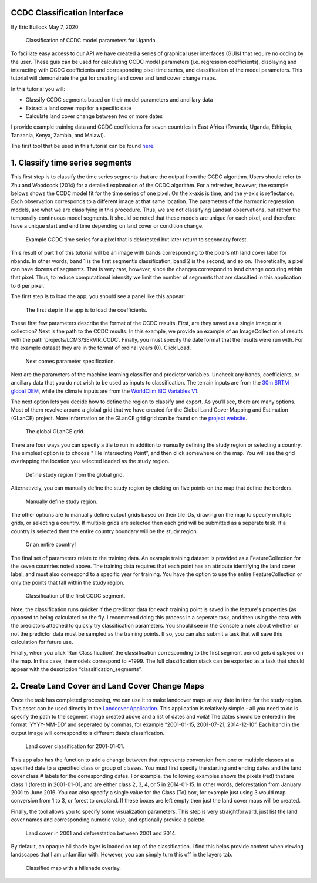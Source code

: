 CCDC Classification Interface
-----------------------------

By Eric Bullock May 7, 2020

.. figure:: ../img/classifyApp7.png
   :alt: app region 1

   Classification of CCDC model parameters for Uganda.

To faciliate easy access to our API we have created a series of graphical 
user interfaces (GUIs) that require no coding by the user. These guis can be
used for calculating CCDC model parameters (i.e. regression coefficients), 
displaying and interacting with CCDC coefficients and corresponding pixel 
time series, and classification of the model parameters. This tutorial will
demonstrate the gui for creating land cover and land cover change maps.

In this tutorial you will:

-  Classify CCDC segments based on their model parameters and ancillary
   data
-  Extract a land cover map for a specific date
-  Calculate land cover change between two or more dates

I provide example training data and CCDC coefficients for seven
countries in East Africa (Rwanda, Uganda, Ethiopia, Tanzania, Kenya,
Zambia, and Malawi). 

The first tool that be used in this tutorial can be found
`here <https://code.earthengine.google.com/?scriptPath=projects%2FGLANCE%3AAPPS%2Fclassify_app>`__.

1. Classify time series segments
--------------------------------

This first step is to classify the time series segments that are the
output from the CCDC algorithm. Users should refer to Zhu and Woodcock
(2014) for a detailed explanation of the CCDC algorithm. For a
refresher, however, the example belows shows the CCDC model fit for the
time series of one pixel. On the x-axis is time, and the y-axis is
reflectance. Each observation corresponds to a different image at that
same location. The parameters of the harmonic regression models, are
what we are classifying in this procedure. Thus, we are not classifying
Landsat observations, but rather the temporally-continuous model
segments. It should be noted that these models are unique for each
pixel, and therefore have a unique start and end time depending on land
cover or condition change.

.. figure:: ../img/ccdcExample.png
   :alt: CCDC Example

   Example CCDC time series for a pixel that is deforested but later 
   return to secondary forest.

This result of part 1 of this tutorial  will be an image with bands
corresponding to the pixel’s nth land cover label for nbands. In other 
words, band 1 is the first segment’s classification, band 2 is the 
second, and so on. Theoretically, a pixel can have dozens of segments. 
That is very rare, however, since the changes correspond to land change
occuring within that pixel. Thus, to reduce computational intensity we
limit the number of segments that are classified in this application to
6 per pixel.

The first step is to load the app, you should see a panel like this
appear:

.. figure:: ../img/classifyApp1.png
   :alt: app load screen

   The first step in the app is to load the coefficients.

These first few parameters describe the format of the CCDC results.
First, are they saved as a single image or a collection? Next is the path to
the CCDC results. In this example, we provide an example of an
ImageCollection of results with the path ‘projects/LCMS/SERVIR_CCDC’.
Finally, you must specify the date format that the results were run
with. For the example dataset they are in the format of ordinal years
(0). Click Load.

.. figure:: ../img/classifyApp2.png
   :alt: app second parameters

   Next comes parameter specification. 

Next are the parameters of the machine learning classifier and predictor
variables. Uncheck any bands, coefficients, or ancillary data that you
do not wish to be used as inputs to classification. The terrain inputs
are from the `30m SRTM global
DEM <https://doi.org/10.1029/2005RG000183>`__, while the climate inputs
are from the `WorldClim BIO Variables
V1 <https://doi.org/10.1002/joc.1276>`__.

The next option lets you decide how to define the region to classify and
export. As you’ll see, there are many options. Most of them revolve
around a global grid that we have created for the Global Land Cover
Mapping and Estimation (GLanCE) project. More information on the GLanCE
grid grid can be found on the `project
website <http://sites.bu.edu/measures/>`__.

.. figure:: ../img/glance_grids.png
   :alt: app third parameters

   The global GLanCE grid. 

There are four ways you can specify a tile to run in addition to
manually defining the study region or selecting a country. The simplest
option is to choose “Tile Intersecting Point”, and then click somewhere
on the map. You will see the grid overlapping the location you selected
loaded as the study region.

.. figure:: ../img/classifyApp5.png
   :alt: app region 1

   Define study region from the global grid. 

Alternatively, you can manually define the study region by clicking on
five points on the map that define the borders.

.. figure:: ../img/classifyApp4.png
   :alt: app region 1

   Manually define study region. 

The other options are to manually define output grids based on their
tile IDs, drawing on the map to specify multiple grids, or selecting a
country. If multiple grids are selected then each grid will be submitted
as a seperate task. If a country is selected then the entire country
boundary will be the study region.

.. figure:: ../img/classifyApp6.png
   :alt: app region 1

   Or an entire country!

The final set of parameters relate to the training data. An example
training dataset is provided as a FeatureCollection for the seven
countries noted above. The training data requires that each point has an
attribute identifying the land cover label, and must also correspond to
a specific year for training. You have the option to use the entire
FeatureCollection or only the points that fall within the study region.

.. figure:: ../img/classifyApp7.png
   :alt: app region 1

   Classification of the first CCDC segment. 

Note, the classification runs quicker if the predictor data for each training 
point is saved in the feature's properties (as opposed to being calculated
on the fly. I recommend doing this process in a seperate task, and then using
the data with the predictors attached to quickly try classification parameters. 
You should see in the Console a note about whether or not the predictor
data must be sampled as the training points. If so, you can also submit
a task that will save this calculation for future use. 

Finally, when you click ‘Run Classification’, the classification
corresponding to the first segment period gets displayed on the map. In
this case, the models correspond to ~1999. The full classification stack
can be exported as a task that should appear with the description
“classification_segments”.

2. Create Land Cover and Land Cover Change Maps
-----------------------------------------------

Once the task has completed processing, we can use it to make landcover
maps at any date in time for the study region. This asset can be used
directly in the `Landcover
Application <https://code.earthengine.google.com/?scriptPath=projects%2FGLANCE%3AAPPS%2Flandcover_app>`__.
This application is relatively simple - all you need to do is specify
the path to the segment image created above and a list of dates and
voilà! The dates should be entered in the format ‘YYYY-MM-DD’ and
seperated by commas, for example “2001-01-15, 2001-07-21, 2014-12-10”.
Each band in the output image will correspond to a different date’s
classification.

.. figure:: ../img/lcApp1.png
   :alt: app region 1

   Land cover classification for 2001-01-01. 

This app also has the function to add a change between that represents
conversion from one or multiple classes at a specified date to a
specified class or group of classes. You must first specify the starting
and ending dates and the land cover class # labels for the corresponding
dates. For example, the following examples shows the pixels (red) that
are class 1 (forest) in 2001-01-01, and are either class 2, 3, 4, or 5
in 2014-01-15. In other words, deforestation from January 2001 to June
2016. You can also specify a single value for the Class (To) box, for
example just using 3 would map conversion from 1 to 3, or forest to
cropland. If these boxes are left empty then just the land cover maps
will be created.

Finally, the tool allows you to specify some visualization parameters.
This step is very straightforward, just list the land cover names
and corresponding numeric value, and optionally provide a palette.

.. figure:: ../img/lcApp2.PNG
   :alt: app region 1

   Land cover in 2001 and deforestation between 2001 and 2014. 

By default, an opaque hillshade layer is loaded on top of the classification. 
I find this helps provide context when viewing landscapes that I am 
unfamiliar with. However, you can simply turn this off in the layers tab. 

.. figure:: ../img/lcApp3.png
   :alt: hillshade

   Classified map with a hillshade overlay. 
